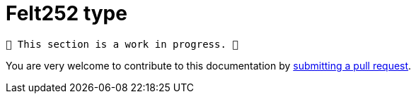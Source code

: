 = Felt252 type

	🚧️ This section is a work in progress. 🚧

You are very welcome to contribute to this documentation by
link:https://github.com/starkware-libs/cairo/issues?q=is%3Aissue+is%3Aopen+label%3A%22help+wanted%22[submitting a pull request].
